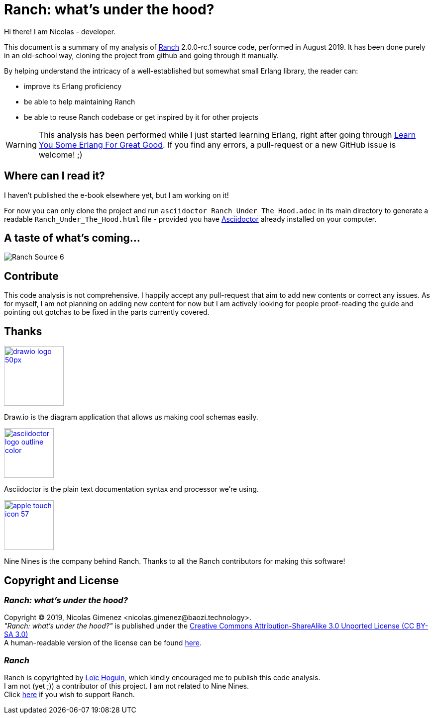 = Ranch: what's under the hood?

Hi there! I am Nicolas - developer.

This document is a summary of my analysis of https://github.com/ninenines/ranch[Ranch] 2.0.0-rc.1 source code, performed in August 2019.
It has been done purely in an old-school way, cloning the project from github
and going through it manually.

By helping understand the intricacy of a well-established but somewhat small Erlang library,
the reader can:

* improve its Erlang proficiency
* be able to help maintaining Ranch
* be able to reuse Ranch codebase or get inspired by it for other projects

WARNING: This analysis has been performed while I just started learning Erlang,
right after going through https://learnyousomeerlang.com/[Learn You Some Erlang For Great Good].
If you find any errors, a pull-request or a new GitHub issue is welcome! ;)

== Where can I read it?

I haven't published the e-book elsewhere yet, but I am working on it!

For now you can only clone the project and run `asciidoctor Ranch_Under_The_Hood.adoc`
in its main directory to generate a readable `Ranch_Under_The_Hood.html` file -
provided you have https://asciidoctor.org/docs/install-toolchain/[Asciidoctor]
 already installed on your computer.

== A taste of what's coming...

image:images/schema/Ranch_Source_6.jpg[title="What happens on Ranch module startup and on calling ranch:start_listener/5?"]

== Contribute

This code analysis is not comprehensive. I happily accept any pull-request that aim to add new contents or correct any issues. As for myself, I am not planning on adding new content for now but I am actively looking for people proof-reading the guide and pointing out gotchas to be fixed in the parts currently covered. 

== Thanks

image:https://about.draw.io/wp-content/uploads/2017/07/drawio_logo_50px.png[link="https://about.draw.io", width="120"]

Draw.io is the diagram application that allows us making cool schemas easily.

image:images/logos/asciidoctor-logo-outline-color.png[link="https://asciidoctor.org/", width="100"]

Asciidoctor is the plain text documentation syntax and processor we're using.

image:images/logos/apple-touch-icon-57.png[link="https://ninenines.eu/", width="100"]

Nine Nines is the company behind Ranch. Thanks to all the Ranch contributors for making this software!

== Copyright and License

=== __Ranch: what's under the hood?__

Copyright © 2019, Nicolas Gimenez <nicolas.gimenez@baozi.technology>. +
__"Ranch: what's under the hood?"__ is published under the
link:LICENSE[Creative Commons Attribution-ShareAlike 3.0 Unported License (CC BY-SA 3.0)] +
A human-readable version of the license can be found
https://creativecommons.org/licenses/by-sa/3.0/[here].

=== __Ranch__

Ranch is copyrighted by https://github.com/essen[Loïc Hoguin],
which kindly encouraged me to publish this code analysis. +
I am not (yet ;)) a contributor of this project.
I am not related to Nine Nines. +
Click https://salt.bountysource.com/teams/ninenines[here] if you wish to support Ranch.
